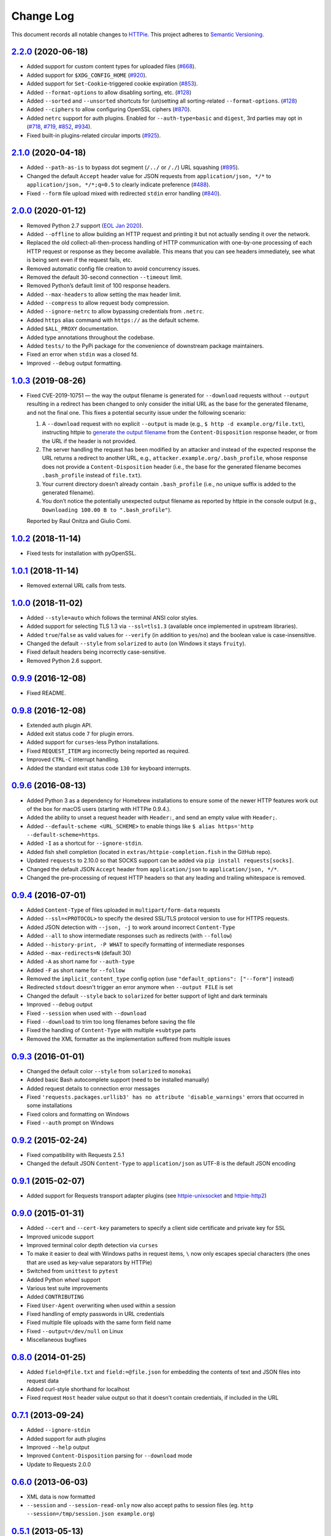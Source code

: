 ==========
Change Log
==========

This document records all notable changes to `HTTPie <https://httpie.org>`_.
This project adheres to `Semantic Versioning <https://semver.org/>`_.


`2.2.0`_ (2020-06-18)
-------------------------

* Added support for custom content types for uploaded files (`#668`_).
* Added support for ``$XDG_CONFIG_HOME`` (`#920`_).
* Added support for ``Set-Cookie``-triggered cookie expiration (`#853`_).
* Added ``--format-options`` to allow disabling sorting, etc. (`#128`_)
* Added ``--sorted`` and ``--unsorted`` shortcuts for (un)setting all sorting-related ``--format-options``. (`#128`_)
* Added ``--ciphers`` to allow configuring OpenSSL ciphers (`#870`_).
* Added ``netrc`` support for auth plugins. Enabled for ``--auth-type=basic``
  and ``digest``, 3rd parties may opt in (`#718`_, `#719`_, `#852`_, `#934`_).
* Fixed built-in plugins-related circular imports (`#925`_).


`2.1.0`_ (2020-04-18)
---------------------

* Added ``--path-as-is`` to bypass dot segment (``/../`` or ``/./``)
  URL squashing (`#895`_).
* Changed the default ``Accept`` header value for JSON requests from
  ``application/json, */*`` to ``application/json, */*;q=0.5``
  to clearly indicate preference (`#488`_).
* Fixed ``--form`` file upload mixed with redirected ``stdin`` error handling
  (`#840`_).


`2.0.0`_ (2020-01-12)
-------------------------
* Removed Python 2.7 support (`EOL Jan 2020 <https://www.python.org/doc/sunset-python-2/>`_).
* Added ``--offline`` to allow building an HTTP request and printing it but not
  actually sending it over the network.
* Replaced the old collect-all-then-process handling of HTTP communication
  with one-by-one processing of each HTTP request or response as they become
  available. This means that you can see headers immediately,
  see what is being sent even if the request fails, etc.
* Removed automatic config file creation to avoid concurrency issues.
* Removed the default 30-second connection ``--timeout`` limit.
* Removed Python’s default limit of 100 response headers.
* Added ``--max-headers`` to allow setting the max header limit.
* Added ``--compress`` to allow request body compression.
* Added ``--ignore-netrc`` to allow bypassing credentials from ``.netrc``.
* Added ``https`` alias command with ``https://`` as the default scheme.
* Added ``$ALL_PROXY`` documentation.
* Added type annotations throughout the codebase.
* Added ``tests/`` to the PyPi package for the convenience of
  downstream package maintainers.
* Fixed an error when ``stdin`` was a closed fd.
* Improved ``--debug`` output formatting.


`1.0.3`_ (2019-08-26)
---------------------

* Fixed CVE-2019-10751 — the way the output filename is generated for
  ``--download`` requests without ``--output`` resulting in a redirect has
  been changed to only consider the initial URL as the base for the generated
  filename, and not the final one. This fixes a potential security issue under
  the following scenario:

  1. A ``--download`` request with no explicit ``--output`` is made (e.g.,
     ``$ http -d example.org/file.txt``), instructing httpie to
     `generate the output filename <https://httpie.org/doc#downloaded-filename>`_
     from the ``Content-Disposition`` response header, or from the URL if the header
     is not provided.
  2. The server handling the request has been modified by an attacker and
     instead of the expected response the URL returns a redirect to another
     URL, e.g., ``attacker.example.org/.bash_profile``, whose response does
     not provide  a ``Content-Disposition`` header (i.e., the base for the
     generated filename becomes ``.bash_profile`` instead of ``file.txt``).
  3. Your current directory doesn’t already contain ``.bash_profile``
     (i.e., no unique suffix is added to the generated filename).
  4. You don’t notice the potentially unexpected output filename
     as reported by httpie in the console output
     (e.g., ``Downloading 100.00 B to ".bash_profile"``).

  Reported by Raul Onitza and Giulio Comi.


`1.0.2`_ (2018-11-14)
-------------------------

* Fixed tests for installation with pyOpenSSL.


`1.0.1`_ (2018-11-14)
-------------------------

* Removed external URL calls from tests.


`1.0.0`_ (2018-11-02)
-------------------------

* Added ``--style=auto`` which follows the terminal ANSI color styles.
* Added support for selecting TLS 1.3 via ``--ssl=tls1.3``
  (available once implemented in upstream libraries).
* Added ``true``/``false`` as valid values for ``--verify``
  (in addition to ``yes``/``no``) and the boolean value is case-insensitive.
* Changed the default ``--style`` from ``solarized`` to ``auto`` (on Windows it stays ``fruity``).
* Fixed default headers being incorrectly case-sensitive.
* Removed Python 2.6 support.



`0.9.9`_ (2016-12-08)
---------------------

* Fixed README.


`0.9.8`_ (2016-12-08)
---------------------

* Extended auth plugin API.
* Added exit status code ``7`` for plugin errors.
* Added support for ``curses``-less Python installations.
* Fixed ``REQUEST_ITEM`` arg incorrectly being reported as required.
* Improved ``CTRL-C`` interrupt handling.
* Added the standard exit status code ``130`` for keyboard interrupts.


`0.9.6`_ (2016-08-13)
---------------------

* Added Python 3 as a dependency for Homebrew installations
  to ensure some of the newer HTTP features work out of the box
  for macOS users (starting with HTTPie 0.9.4.).
* Added the ability to unset a request header with ``Header:``, and send an
  empty value with ``Header;``.
* Added ``--default-scheme <URL_SCHEME>`` to enable things like
  ``$ alias https='http --default-scheme=https``.
* Added ``-I`` as a shortcut for ``--ignore-stdin``.
* Added fish shell completion (located in ``extras/httpie-completion.fish``
  in the GitHub repo).
* Updated ``requests`` to 2.10.0 so that SOCKS support can be added via
  ``pip install requests[socks]``.
* Changed the default JSON ``Accept`` header from ``application/json``
  to ``application/json, */*``.
* Changed the pre-processing of request HTTP headers so that any leading
  and trailing whitespace is removed.


`0.9.4`_ (2016-07-01)
---------------------

* Added ``Content-Type`` of files uploaded in ``multipart/form-data`` requests
* Added ``--ssl=<PROTOCOL>`` to specify the desired SSL/TLS protocol version
  to use for HTTPS requests.
* Added JSON detection with ``--json, -j`` to work around incorrect
  ``Content-Type``
* Added ``--all`` to show intermediate responses such as redirects (with ``--follow``)
* Added ``--history-print, -P WHAT`` to specify formatting of intermediate responses
* Added ``--max-redirects=N`` (default 30)
* Added ``-A`` as short name for ``--auth-type``
* Added ``-F`` as short name for ``--follow``
* Removed the ``implicit_content_type`` config option
  (use ``"default_options": ["--form"]`` instead)
* Redirected ``stdout`` doesn't trigger an error anymore when ``--output FILE``
  is set
* Changed the default ``--style`` back to ``solarized`` for better support
  of light and dark terminals
* Improved ``--debug`` output
* Fixed ``--session`` when used with ``--download``
* Fixed ``--download`` to trim too long filenames before saving the file
* Fixed the handling of ``Content-Type`` with multiple ``+subtype`` parts
* Removed the XML formatter as the implementation suffered from multiple issues



`0.9.3`_ (2016-01-01)
---------------------

* Changed the default color ``--style`` from ``solarized`` to ``monokai``
* Added basic Bash autocomplete support (need to be installed manually)
* Added request details to connection error messages
* Fixed ``'requests.packages.urllib3' has no attribute 'disable_warnings'``
  errors that occurred in some installations
* Fixed colors and formatting on Windows
* Fixed ``--auth`` prompt on Windows


`0.9.2`_ (2015-02-24)
---------------------

* Fixed compatibility with Requests 2.5.1
* Changed the default JSON ``Content-Type`` to ``application/json`` as UTF-8
  is the default JSON encoding


`0.9.1`_ (2015-02-07)
---------------------

* Added support for Requests transport adapter plugins
  (see `httpie-unixsocket <https://github.com/httpie/httpie-unixsocket>`_
  and `httpie-http2 <https://github.com/httpie/httpie-http2>`_)


`0.9.0`_ (2015-01-31)
---------------------

* Added ``--cert`` and ``--cert-key`` parameters to specify a client side
  certificate and private key for SSL
* Improved unicode support
* Improved terminal color depth detection via ``curses``
* To make it easier to deal with Windows paths in request items, ``\``
  now only escapes special characters (the ones that are used as key-value
  separators by HTTPie)
* Switched from ``unittest`` to ``pytest``
* Added Python `wheel` support
* Various test suite improvements
* Added ``CONTRIBUTING``
* Fixed ``User-Agent`` overwriting when used within a session
* Fixed handling of empty passwords in URL credentials
* Fixed multiple file uploads with the same form field name
* Fixed ``--output=/dev/null`` on Linux
* Miscellaneous bugfixes


`0.8.0`_ (2014-01-25)
---------------------

* Added ``field=@file.txt`` and ``field:=@file.json`` for embedding
  the contents of text and JSON files into request data
* Added curl-style shorthand for localhost
* Fixed request ``Host`` header value output so that it doesn't contain
  credentials, if included in the URL


`0.7.1`_ (2013-09-24)
---------------------

* Added ``--ignore-stdin``
* Added support for auth plugins
* Improved ``--help`` output
* Improved ``Content-Disposition`` parsing for ``--download`` mode
* Update to Requests 2.0.0


`0.6.0`_ (2013-06-03)
---------------------

* XML data is now formatted
* ``--session`` and ``--session-read-only`` now also accept paths to
  session files (eg. ``http --session=/tmp/session.json example.org``)


`0.5.1`_ (2013-05-13)
---------------------

* ``Content-*`` and ``If-*`` request headers are not stored in sessions
  anymore as they are request-specific


`0.5.0`_ (2013-04-27)
---------------------

* Added a download mode via ``--download``
* Fixes miscellaneous bugs


`0.4.1`_ (2013-02-26)
---------------------

* Fixed ``setup.py``


`0.4.0`_ (2013-02-22)
---------------------

* Added Python 3.3 compatibility
* Added Requests >= v1.0.4 compatibility
* Added support for credentials in URL
* Added ``--no-option`` for every ``--option`` to be config-friendly
* Mutually exclusive arguments can be specified multiple times. The
  last value is used


`0.3.0`_ (2012-09-21)
---------------------

* Allow output redirection on Windows
* Added configuration file
* Added persistent session support
* Renamed ``--allow-redirects`` to ``--follow``
* Improved the usability of ``http --help``
* Fixed installation on Windows with Python 3
* Fixed colorized output on Windows with Python 3
* CRLF HTTP header field separation in the output
* Added exit status code ``2`` for timed-out requests
* Added the option to separate colorizing and formatting
  (``--pretty=all``, ``--pretty=colors`` and ``--pretty=format``)
  ``--ugly`` has bee removed in favor of ``--pretty=none``


`0.2.7`_ (2012-08-07)
---------------------

* Added compatibility with Requests 0.13.6
* Added streamed terminal output. ``--stream, -S`` can be used to enable
  streaming also with ``--pretty`` and to ensure a more frequent output
  flushing
* Added support for efficient large file downloads
* Sort headers by name (unless ``--pretty=none``)
* Response body is fetched only when needed (e.g., not with ``--headers``)
* Improved content type matching
* Updated Solarized color scheme
* Windows: Added ``--output FILE`` to store output into a file
  (piping results in corrupted data on Windows)
* Proper handling of binary requests and responses
* Fixed printing of ``multipart/form-data`` requests
* Renamed ``--traceback`` to ``--debug``


`0.2.6`_ (2012-07-26)
---------------------

* The short option for ``--headers`` is now ``-h`` (``-t`` has been
  removed, for usage use ``--help``)
* Form data and URL parameters can have multiple fields with the same name
  (e.g.,``http -f url a=1 a=2``)
* Added ``--check-status`` to exit with an error on HTTP 3xx, 4xx and
  5xx (3, 4, and 5, respectively)
* If the output is piped to another program or redirected to a file,
  the default behaviour is to only print the response body
  (It can still be overwritten via the ``--print`` flag.)
* Improved highlighting of HTTP headers
* Added query string parameters (``param==value``)
* Added support for terminal colors under Windows


`0.2.5`_ (2012-07-17)
---------------------

* Unicode characters in prettified JSON now don't get escaped for
  improved readability
* --auth now prompts for a password if only a username provided
* Added support for request payloads from a file path with automatic
  ``Content-Type`` (``http URL @/path``)
* Fixed missing query string when displaying the request headers via
  ``--verbose``
* Fixed Content-Type for requests with no data


`0.2.2`_ (2012-06-24)
---------------------

* The ``METHOD`` positional argument can now be omitted (defaults to
  ``GET``, or to ``POST`` with data)
* Fixed --verbose --form
* Added support for Tox


`0.2.1`_ (2012-06-13)
---------------------

* Added compatibility with ``requests-0.12.1``
* Dropped custom JSON and HTTP lexers in favor of the ones newly included
  in ``pygments-1.5``


`0.2.0`_ (2012-04-25)
---------------------

* Added Python 3 support
* Added the ability to print the HTTP request as well as the response
  (see ``--print`` and ``--verbose``)
* Added support for Digest authentication
* Added file upload support
  (``http -f POST file_field_name@/path/to/file``)
* Improved syntax highlighting for JSON
* Added support for field name escaping
* Many bug fixes


`0.1.6`_ (2012-03-04)
---------------------

* Fixed ``setup.py``


`0.1.5`_ (2012-03-04)
---------------------

* Many improvements and bug fixes


`0.1.4`_ (2012-02-28)
---------------------

* Many improvements and bug fixes


`0.1.0`_ (2012-02-25)
---------------------

* Initial public release


.. _`0.1.0`: https://github.com/jakubroztocil/httpie/commit/b966efa
.. _0.1.4: https://github.com/jakubroztocil/httpie/compare/b966efa...0.1.4
.. _0.1.5: https://github.com/jakubroztocil/httpie/compare/0.1.4...0.1.5
.. _0.1.6: https://github.com/jakubroztocil/httpie/compare/0.1.5...0.1.6
.. _0.2.0: https://github.com/jakubroztocil/httpie/compare/0.1.6...0.2.0
.. _0.2.1: https://github.com/jakubroztocil/httpie/compare/0.2.0...0.2.1
.. _0.2.2: https://github.com/jakubroztocil/httpie/compare/0.2.1...0.2.2
.. _0.2.5: https://github.com/jakubroztocil/httpie/compare/0.2.2...0.2.5
.. _0.2.6: https://github.com/jakubroztocil/httpie/compare/0.2.5...0.2.6
.. _0.2.7: https://github.com/jakubroztocil/httpie/compare/0.2.5...0.2.7
.. _0.3.0: https://github.com/jakubroztocil/httpie/compare/0.2.7...0.3.0
.. _0.4.0: https://github.com/jakubroztocil/httpie/compare/0.3.0...0.4.0
.. _0.4.1: https://github.com/jakubroztocil/httpie/compare/0.4.0...0.4.1
.. _0.5.0: https://github.com/jakubroztocil/httpie/compare/0.4.1...0.5.0
.. _0.5.1: https://github.com/jakubroztocil/httpie/compare/0.5.0...0.5.1
.. _0.6.0: https://github.com/jakubroztocil/httpie/compare/0.5.1...0.6.0
.. _0.7.1: https://github.com/jakubroztocil/httpie/compare/0.6.0...0.7.1
.. _0.8.0: https://github.com/jakubroztocil/httpie/compare/0.7.1...0.8.0
.. _0.9.0: https://github.com/jakubroztocil/httpie/compare/0.8.0...0.9.0
.. _0.9.1: https://github.com/jakubroztocil/httpie/compare/0.9.0...0.9.1
.. _0.9.2: https://github.com/jakubroztocil/httpie/compare/0.9.1...0.9.2
.. _0.9.3: https://github.com/jakubroztocil/httpie/compare/0.9.2...0.9.3
.. _0.9.4: https://github.com/jakubroztocil/httpie/compare/0.9.3...0.9.4
.. _0.9.6: https://github.com/jakubroztocil/httpie/compare/0.9.4...0.9.6
.. _0.9.8: https://github.com/jakubroztocil/httpie/compare/0.9.6...0.9.8
.. _0.9.9: https://github.com/jakubroztocil/httpie/compare/0.9.8...0.9.9
.. _1.0.0: https://github.com/jakubroztocil/httpie/compare/0.9.9...1.0.0
.. _1.0.1: https://github.com/jakubroztocil/httpie/compare/1.0.0...1.0.1
.. _1.0.2: https://github.com/jakubroztocil/httpie/compare/1.0.1...1.0.2
.. _1.0.3: https://github.com/jakubroztocil/httpie/compare/1.0.2...1.0.3
.. _2.0.0: https://github.com/jakubroztocil/httpie/compare/1.0.3...2.0.0
.. _2.1.0: https://github.com/jakubroztocil/httpie/compare/2.0.0...2.1.0
.. _2.2.0: https://github.com/jakubroztocil/httpie/compare/2.1.0...2.2.0


.. _#128: https://github.com/jakubroztocil/httpie/issues/128
.. _#488: https://github.com/jakubroztocil/httpie/issues/488
.. _#668: https://github.com/jakubroztocil/httpie/issues/668
.. _#718: https://github.com/jakubroztocil/httpie/issues/718
.. _#719: https://github.com/jakubroztocil/httpie/issues/719
.. _#840: https://github.com/jakubroztocil/httpie/issues/840
.. _#853: https://github.com/jakubroztocil/httpie/issues/853
.. _#852: https://github.com/jakubroztocil/httpie/issues/852
.. _#870: https://github.com/jakubroztocil/httpie/issues/870
.. _#895: https://github.com/jakubroztocil/httpie/issues/895
.. _#920: https://github.com/jakubroztocil/httpie/issues/920
.. _#925: https://github.com/jakubroztocil/httpie/issues/925
.. _#934: https://github.com/jakubroztocil/httpie/issues/934
